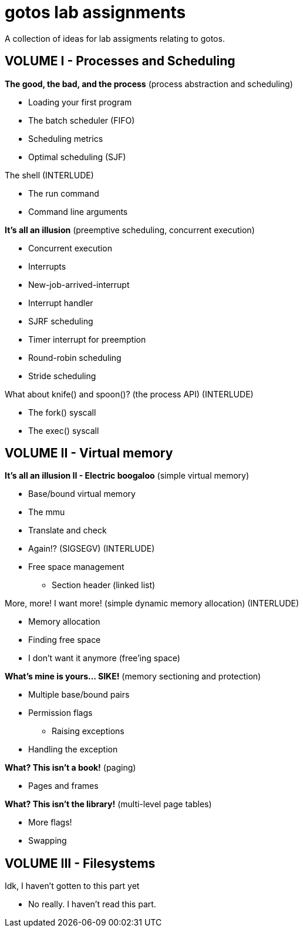 = gotos lab assignments

A collection of ideas for lab assigments relating to gotos.

== VOLUME I - Processes and Scheduling

.*The good, the bad, and the process* (process abstraction and scheduling)
* Loading your first program
* The batch scheduler (FIFO)
* Scheduling metrics
* Optimal scheduling (SJF)

.The shell (INTERLUDE)
* The run command
* Command line arguments

.*It's all an illusion* (preemptive scheduling, concurrent execution)
* Concurrent execution
* Interrupts
* New-job-arrived-interrupt
* Interrupt handler
* SJRF scheduling
* Timer interrupt for preemption
* Round-robin scheduling
* Stride scheduling

.What about knife() and spoon()? (the process API) (INTERLUDE)
* The fork() syscall
* The exec() syscall


== VOLUME II - Virtual memory

.*It's all an illusion II - Electric boogaloo* (simple virtual memory)
* Base/bound virtual memory
* The mmu
* Translate and check
* Again!? (SIGSEGV) (INTERLUDE)
* Free space management
** Section header (linked list)

.More, more! I want more! (simple dynamic memory allocation) (INTERLUDE)
* Memory allocation
* Finding free space
* I don't want it anymore (free'ing space)

.*What's mine is yours... SIKE!* (memory sectioning and protection)
* Multiple base/bound pairs
* Permission flags
** Raising exceptions
* Handling the exception

.*What? This isn't a book!* (paging)
* Pages and frames

.*What? This isn't the library!* (multi-level page tables)
* More flags!
* Swapping


== VOLUME III - Filesystems

.Idk, I haven't gotten to this part yet
* No really. I haven't read this part.
